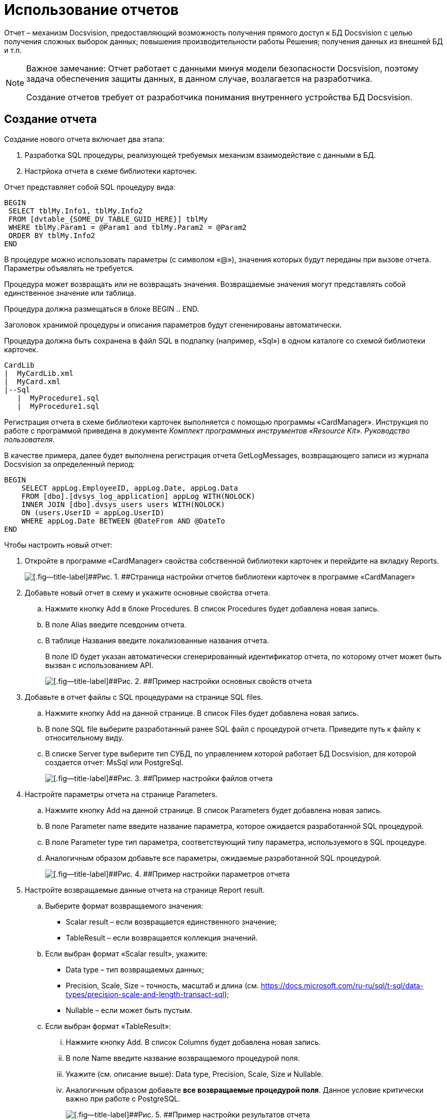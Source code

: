 = Использование отчетов

Отчет – механизм Docsvision, предоставляющий возможность получения прямого доступ к БД Docsvision с целью получения сложных выборок данных; повышения производительности работы Решения; получения данных из внешней БД и т.п.

[NOTE]
====
[.note__title]#Важное замечание:# Отчет работает с данными минуя модели безопасности Docsvision, поэтому задача обеспечения защиты данных, в данном случае, возлагается на разработчика.

Создание отчетов требует от разработчика понимания внутреннего устройства БД Docsvision.
====

== Создание отчета

Создание нового отчета включает два этапа:

. Разработка SQL процедуры, реализующей требуемых механизм взаимодействие с данными в БД.
. Настрйока отчета в схеме библиотеки карточек.

Отчет представляет собой SQL процедуру вида:

[source,pre,codeblock]
----
BEGIN
 SELECT tblMy.Info1, tblMy.Info2
 FROM [dvtable_{SOME_DV_TABLE_GUID_HERE}] tblMy
 WHERE tblMy.Param1 = @Param1 and tblMy.Param2 = @Param2
 ORDER BY tblMy.Info2
END
----

В процедуре можно использовать параметры (с символом «@»), значения которых будут переданы при вызове отчета. Параметры объявлять не требуется.

Процедура может возвращать или не возвращать значения. Возвращаемые значения могут представлять собой единственное значение или таблица.

Процедура должна размещаться в блоке BEGIN .. END.

Заголовок хранимой процедуры и описания параметров будут сгененированы автоматически.

Процедура должна быть сохранена в файл SQL в подпапку (например, «Sql») в одном каталоге со схемой библиотеки карточек.

[source,pre,codeblock]
----
CardLib
|  MyCardLib.xml
|  MyCard.xml
|--Sql
   |  MyProcedure1.sql
   |  MyProcedure1.sql
----

Регистрация отчета в схеме библиотеки карточек выполняется с помощью программы «CardManager». Инструкция по работе с программой приведена в документе _Комплект программных инструментов «Resource Kit». Руководство пользователя_.

В качестве примера, далее будет выполнена регистрация отчета GetLogMessages, возвращающего записи из журнала Docsvision за определенный период:

[source,pre,codeblock]
----
BEGIN
    SELECT appLog.EmployeeID, appLog.Date, appLog.Data
    FROM [dbo].[dvsys_log_application] appLog WITH(NOLOCK)
    INNER JOIN [dbo].dvsys_users users WITH(NOLOCK)
    ON (users.UserID = appLog.UserID)
    WHERE appLog.Date BETWEEN @DateFrom AND @DateTo
END 
----

Чтобы настроить новый отчет:

. Откройте в программе «CardManager» свойства собственной библиотеки карточек и перейдите на вкладку Reports.
+
image::cardManagerReports.png[[.fig--title-label]##Рис. 1. ##Страница настройки отчетов библиотеки карточек в программе «CardManager»]
. Добавьте новый отчет в схему и укажите основные свойства отчета.
[loweralpha]
.. Нажмите кнопку Add в блоке Procedures. В список Procedures будет добавлена новая запись.
.. В поле Alias введите псевдоним отчета.
.. В таблице Названия введите локализованные названия отчета.
+
В поле ID будет указан автоматически сгенерированный идентификатор отчета, по которому отчет может быть вызван с использованием API.
+
image::cardManagerReportsBaseConf.png[[.fig--title-label]##Рис. 2. ##Пример настройки основных свойств отчета]
. Добавьте в отчет файлы с SQL процедурами на странице SQL files.
[loweralpha]
.. Нажмите кнопку Add на данной странице. В список Files будет добавлена новая запись.
.. В поле SQL file выберите разработанный ранее SQL файл с процедурой отчета. Приведите путь к файлу к относительному виду.
.. В списке Server type выберите тип СУБД, по управлением которой работает БД Docsvision, для которой создается отчет: MsSql или PostgreSql.
+
image::cardManagerReportsFileConf.png[[.fig--title-label]##Рис. 3. ##Пример настройки файлов отчета]
. Настройте параметры отчета на странице Parameters.
[loweralpha]
.. Нажмите кнопку Add на данной странице. В список Parameters будет добавлена новая запись.
.. В поле Parameter name введите название параметра, которое ожидается разработанной SQL процедурой.
.. В поле Parameter type тип параметра, соответствующий типу параметра, используемого в SQL процедуре.
.. Аналогичным образом добавьте все параметры, ожидаемые разработанной SQL процедурой.
+
image::cardManagerReportsParamConf.png[[.fig--title-label]##Рис. 4. ##Пример настройки параметров отчета]
. Настройте возвращаемые данные отчета на странице Report result.
[loweralpha]
.. Выберите формат возвращаемого значения:
* Scalar result – если возвращается единственного значение;
* TableResult – если возвращается коллекция значений.
.. Если выбран формат «Scalar result», укажите:
* Data type – тип возвращаемых данных;
* Precision, Scale, Size – точность, масштаб и длина (см. https://docs.microsoft.com/ru-ru/sql/t-sql/data-types/precision-scale-and-length-transact-sql);
* Nullable – если может быть пустым.
.. Если выбран формат «TableResult»:
[lowerroman]
... Нажмите кнопку Add. В список Columns будет добавлена новая запись.
... В поле Name введите название возвращаемого процедурой поля.
... Укажите (см. описание выше): Data type, Precision, Scale, Size и Nullable.
... Аналогичным образом добавьте *все возвращаемые процедурой поля*. Данное условие критически важно при работе с PostgreSQL.
+
image::cardManagerReportsResultConf.png[[.fig--title-label]##Рис. 5. ##Пример настройки результатов отчета]
. Сохраните настройки библиотеки карточек и загрузите её в Docsvision стандартным образом.
. Перезапустите сервер Docsvision.

== Вызов отчета

Для работы с отчетами API Docsvision предоставляет менеджер отчетов типа xref:api/DocsVision/Platform/ObjectManager/ReportManager_CL.adoc[ReportManager].

Все отчеты содержатся в поле Reports класса ReportManager. Получить требуемый отчет можно по его идентификатору, который был присвоен в схеме библиотеки карточек:

[source,pre,codeblock]
----
var report = userSession.ReportManager.Reports[Guid.Parse("886d96f1-e92f-44aa-b22d-9b324aeb5abc")];
----

Значения параметров отчета устанавливаются в поле Parameters:

[source,pre,codeblock]
----
report.Parameters["DateFrom"].Value = DateTime.Parse("01.01.2012");
report.Parameters["DateTo"].Value = DateTime.Parse("01.01.2019");
----

Выполнение отчета запускается методом report.GetData(), который возвращает набор строк с результатами выполнения.

Следующий код демонстрирует пример вызова разработанного отчета с отображением записей журнала Docsvision в консоли.

[source,csharp]
----
// Получение отчета с идентификатором 886d96f1-e92f-44aa-b22d-9b324aeb5abc
var report = userSession.ReportManager.Reports[Guid.Parse("886d96f1-e92f-44aa-b22d-9b324aeb5abc")];

// Заполнения параметров отчета (начальной и конечной даты выборки)
report.Parameters["DateFrom"].Value = DateTime.Parse("01.01.2012");
report.Parameters["DateTo"].Value = DateTime.Parse("01.01.2019");

// Выполнение отчета
InfoRowCollection results = report.GetData();

// Отображение результатов выполнения отчета в консоли
foreach (InfoRow result in results)
{
  Console.WriteLine("{0} | {1} | {2}", result["EmployeeID"].ToString(),result["Date"].ToString(), result["Data"].ToString());
}
----

Способ отображения данных отчета в пользовательском интерфейсе реализуется разработчиком самостоятельно.

== См. также

* xref:dm_numerators.adoc[Работа с нумераторами]
